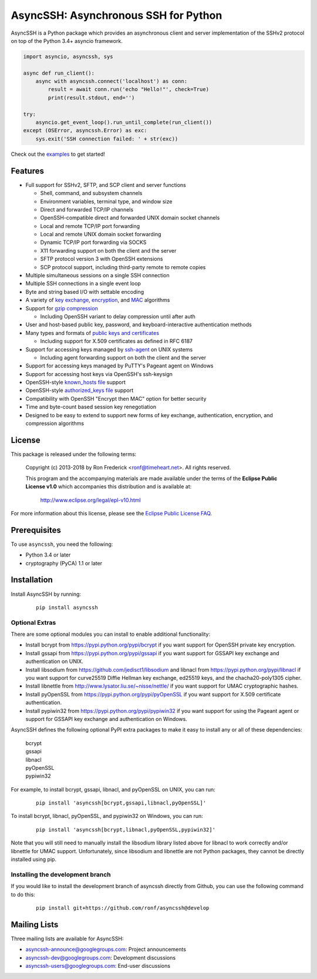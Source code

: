 AsyncSSH: Asynchronous SSH for Python
=====================================

AsyncSSH is a Python package which provides an asynchronous client and
server implementation of the SSHv2 protocol on top of the Python 3.4+
asyncio framework.

.. code:: python

  import asyncio, asyncssh, sys

  async def run_client():
      async with asyncssh.connect('localhost') as conn:
          result = await conn.run('echo "Hello!"', check=True)
          print(result.stdout, end='')

  try:
      asyncio.get_event_loop().run_until_complete(run_client())
  except (OSError, asyncssh.Error) as exc:
      sys.exit('SSH connection failed: ' + str(exc))

Check out the `examples`__ to get started!

__ http://asyncssh.readthedocs.io/en/stable/#client-examples

Features
--------

* Full support for SSHv2, SFTP, and SCP client and server functions

  * Shell, command, and subsystem channels
  * Environment variables, terminal type, and window size
  * Direct and forwarded TCP/IP channels
  * OpenSSH-compatible direct and forwarded UNIX domain socket channels
  * Local and remote TCP/IP port forwarding
  * Local and remote UNIX domain socket forwarding
  * Dynamic TCP/IP port forwarding via SOCKS
  * X11 forwarding support on both the client and the server
  * SFTP protocol version 3 with OpenSSH extensions
  * SCP protocol support, including third-party remote to remote copies

* Multiple simultaneous sessions on a single SSH connection
* Multiple SSH connections in a single event loop
* Byte and string based I/O with settable encoding
* A variety of `key exchange`__, `encryption`__, and `MAC`__ algorithms
* Support for `gzip compression`__

  * Including OpenSSH variant to delay compression until after auth

* User and host-based public key, password, and keyboard-interactive
  authentication methods

* Many types and formats of `public keys and certificates`__

  * Including support for X.509 certificates as defined in RFC 6187

* Support for accessing keys managed by `ssh-agent`__ on UNIX systems

  * Including agent forwarding support on both the client and the server

* Support for accessing keys managed by PuTTY's Pageant agent on Windows
* Support for accessing host keys via OpenSSH's ssh-keysign
* OpenSSH-style `known_hosts file`__ support
* OpenSSH-style `authorized_keys file`__ support
* Compatibility with OpenSSH "Encrypt then MAC" option for better security
* Time and byte-count based session key renegotiation
* Designed to be easy to extend to support new forms of key exchange,
  authentication, encryption, and compression algorithms

__ http://asyncssh.readthedocs.io/en/stable/api.html#key-exchange-algorithms
__ http://asyncssh.readthedocs.io/en/stable/api.html#encryption-algorithms
__ http://asyncssh.readthedocs.io/en/stable/api.html#mac-algorithms
__ http://asyncssh.readthedocs.io/en/stable/api.html#compression-algorithms
__ http://asyncssh.readthedocs.io/en/stable/api.html#public-key-support
__ http://asyncssh.readthedocs.io/en/stable/api.html#ssh-agent-support
__ http://asyncssh.readthedocs.io/en/stable/api.html#known-hosts
__ http://asyncssh.readthedocs.io/en/stable/api.html#authorized-keys

License
-------

This package is released under the following terms:

  Copyright (c) 2013-2018 by Ron Frederick <ronf@timeheart.net>.
  All rights reserved.

  This program and the accompanying materials are made available under
  the terms of the **Eclipse Public License v1.0** which accompanies
  this distribution and is available at:

    http://www.eclipse.org/legal/epl-v10.html

For more information about this license, please see the `Eclipse
Public License FAQ <https://eclipse.org/legal/eplfaq.php>`_.

Prerequisites
-------------

To use ``asyncssh``, you need the following:

* Python 3.4 or later
* cryptography (PyCA) 1.1 or later

Installation
------------

Install AsyncSSH by running:

  ::

    pip install asyncssh

Optional Extras
^^^^^^^^^^^^^^^

There are some optional modules you can install to enable additional
functionality:

* Install bcrypt from https://pypi.python.org/pypi/bcrypt
  if you want support for OpenSSH private key encryption.

* Install gssapi from https://pypi.python.org/pypi/gssapi if you
  want support for GSSAPI key exchange and authentication on UNIX.

* Install libsodium from https://github.com/jedisct1/libsodium
  and libnacl from https://pypi.python.org/pypi/libnacl if you want
  support for curve25519 Diffie Hellman key exchange, ed25519 keys,
  and the chacha20-poly1305 cipher.

* Install libnettle from http://www.lysator.liu.se/~nisse/nettle/
  if you want support for UMAC cryptographic hashes.

* Install pyOpenSSL from https://pypi.python.org/pypi/pyOpenSSL
  if you want support for X.509 certificate authentication.

* Install pypiwin32 from https://pypi.python.org/pypi/pypiwin32
  if you want support for using the Pageant agent or support for
  GSSAPI key exchange and authentication on Windows.

AsyncSSH defines the following optional PyPI extra packages to make it
easy to install any or all of these dependencies:

  | bcrypt
  | gssapi
  | libnacl
  | pyOpenSSL
  | pypiwin32

For example, to install bcrypt, gssapi, libnacl, and pyOpenSSL on UNIX,
you can run:

  ::

    pip install 'asyncssh[bcrypt,gssapi,libnacl,pyOpenSSL]'

To install bcrypt, libnacl, pyOpenSSL, and pypiwin32 on Windows, you can run:

  ::

    pip install 'asyncssh[bcrypt,libnacl,pyOpenSSL,pypiwin32]'

Note that you will still need to manually install the libsodium library
listed above for libnacl to work correctly and/or libnettle for UMAC
support. Unfortunately, since libsodium and libnettle are not Python
packages, they cannot be directly installed using pip.

Installing the development branch
^^^^^^^^^^^^^^^^^^^^^^^^^^^^^^^^^

If you would like to install the development branch of asyncssh directly
from Github, you can use the following command to do this:

  ::

      pip install git+https://github.com/ronf/asyncssh@develop

Mailing Lists
-------------

Three mailing lists are available for AsyncSSH:

* `asyncssh-announce@googlegroups.com`__: Project announcements
* `asyncssh-dev@googlegroups.com`__: Development discussions
* `asyncssh-users@googlegroups.com`__: End-user discussions

__ http://groups.google.com/d/forum/asyncssh-announce
__ http://groups.google.com/d/forum/asyncssh-dev
__ http://groups.google.com/d/forum/asyncssh-users



